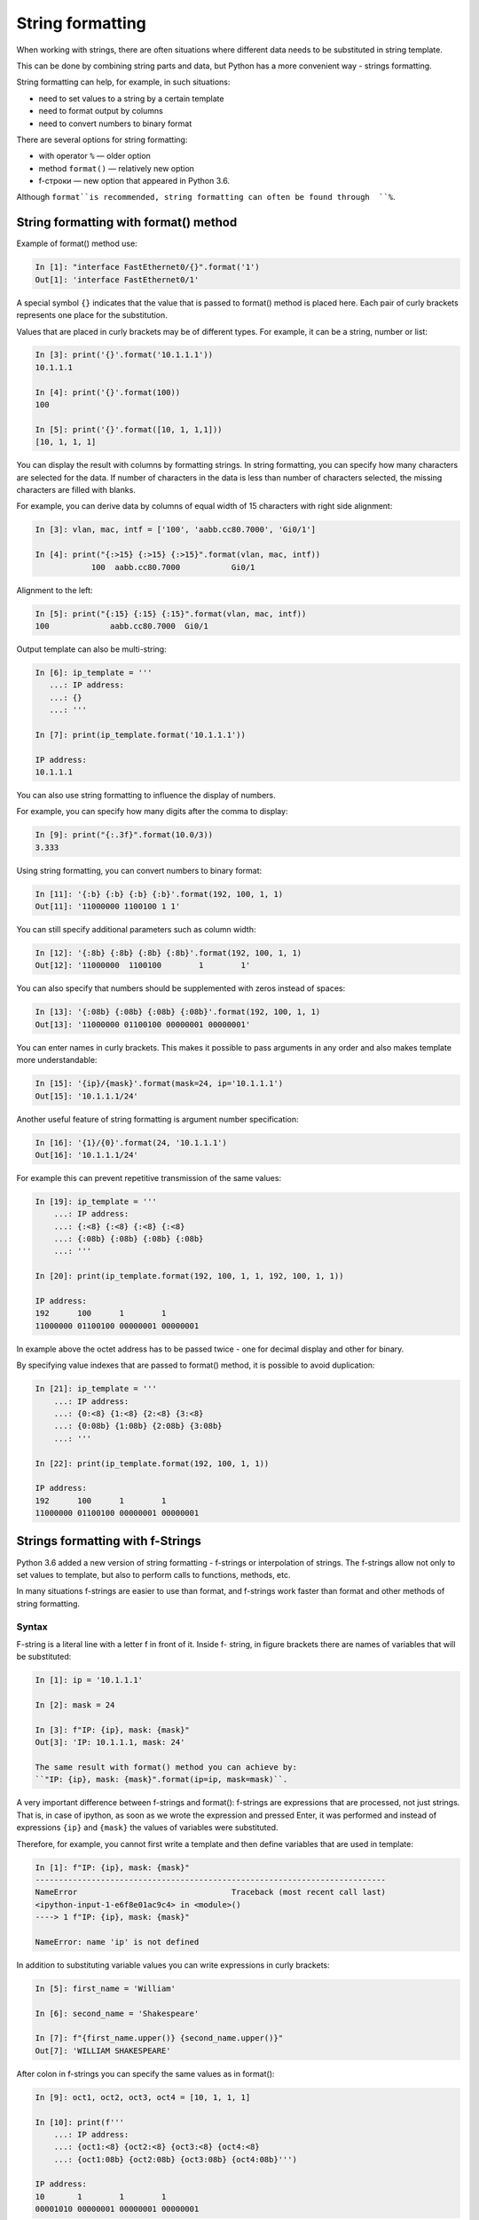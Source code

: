 String formatting
====================

When working with strings, there are often situations where different data needs to be substituted in string template.

This can be done by combining string parts and data, but Python has a more convenient way - strings formatting.

String formatting can help, for example, in such situations:

* need to set values to a string by a certain template
* need to format output by columns
* need to convert numbers to binary format

There are several options for string formatting:

* with operator ``%`` — older option
* method ``format()`` — relatively new option
* f-строки — new option that appeared in Python 3.6.

Although ``format``is recommended, string formatting can often be found through  ``%``.

String formatting with format() method
-------------------------------------

Example of format() method use:

.. code:: python

    In [1]: "interface FastEthernet0/{}".format('1')
    Out[1]: 'interface FastEthernet0/1'

A special symbol ``{}`` indicates that the value that is passed to format() method is placed here. Each pair of curly brackets represents one place for the substitution.

Values that are placed in curly brackets may be of different types. For example, it can be a string, number or list:

.. code:: python

    In [3]: print('{}'.format('10.1.1.1'))
    10.1.1.1

    In [4]: print('{}'.format(100))
    100

    In [5]: print('{}'.format([10, 1, 1,1]))
    [10, 1, 1, 1]

You can display the result with columns by formatting strings. In string formatting, you can specify how many characters are selected for the data. If number of characters in the data is less than number of characters selected, the missing characters are filled with blanks.

For example, you can derive data by columns of equal width of 15 characters with right side alignment:

.. code:: python

    In [3]: vlan, mac, intf = ['100', 'aabb.cc80.7000', 'Gi0/1']

    In [4]: print("{:>15} {:>15} {:>15}".format(vlan, mac, intf))
                100  aabb.cc80.7000           Gi0/1

Alignment to the left:

.. code:: python

    In [5]: print("{:15} {:15} {:15}".format(vlan, mac, intf))
    100             aabb.cc80.7000  Gi0/1

Output template can also be multi-string:

.. code:: python

    In [6]: ip_template = '''
       ...: IP address:
       ...: {}
       ...: '''

    In [7]: print(ip_template.format('10.1.1.1'))

    IP address:
    10.1.1.1

You can also use string formatting to influence the display of numbers.

For example, you can specify how many digits after the comma to display:

.. code:: python

    In [9]: print("{:.3f}".format(10.0/3))
    3.333

Using string formatting, you can convert numbers to binary format:

.. code:: python

    In [11]: '{:b} {:b} {:b} {:b}'.format(192, 100, 1, 1)
    Out[11]: '11000000 1100100 1 1'

You can still specify additional parameters such as column width:

.. code:: python

    In [12]: '{:8b} {:8b} {:8b} {:8b}'.format(192, 100, 1, 1)
    Out[12]: '11000000  1100100        1        1'

You can also specify that numbers should be supplemented with zeros instead of spaces:

.. code:: python

    In [13]: '{:08b} {:08b} {:08b} {:08b}'.format(192, 100, 1, 1)
    Out[13]: '11000000 01100100 00000001 00000001'

You can enter names in curly brackets. This makes it possible to pass arguments in any order and also makes template more understandable:

.. code:: python

    In [15]: '{ip}/{mask}'.format(mask=24, ip='10.1.1.1')
    Out[15]: '10.1.1.1/24'

Another useful feature of string formatting is argument number specification:

.. code:: python

    In [16]: '{1}/{0}'.format(24, '10.1.1.1')
    Out[16]: '10.1.1.1/24'

For example this can prevent repetitive transmission of the same values:

.. code:: python

    In [19]: ip_template = '''
        ...: IP address:
        ...: {:<8} {:<8} {:<8} {:<8}
        ...: {:08b} {:08b} {:08b} {:08b}
        ...: '''

    In [20]: print(ip_template.format(192, 100, 1, 1, 192, 100, 1, 1))

    IP address:
    192      100      1        1
    11000000 01100100 00000001 00000001

In example above the octet address has to be passed twice - one for decimal display and other for binary.

By specifying value indexes that are passed to format() method, it is possible to avoid duplication:

.. code:: python

    In [21]: ip_template = '''
        ...: IP address:
        ...: {0:<8} {1:<8} {2:<8} {3:<8}
        ...: {0:08b} {1:08b} {2:08b} {3:08b}
        ...: '''

    In [22]: print(ip_template.format(192, 100, 1, 1))

    IP address:
    192      100      1        1
    11000000 01100100 00000001 00000001


Strings formatting with f-Strings
--------------------------------------

Python 3.6 added a new version of string formatting - f-strings or interpolation of strings. The f-strings allow not only to set values to template, but also to perform calls to functions, methods, etc.

In many situations f-strings are easier to use than format, and f-strings work faster than format and other methods of string formatting.

Syntax
~~~~~~~~~

F-string is a literal line with a letter f in front of it. Inside f- string, in figure brackets there are names of variables that will be substituted:

.. code:: python

    In [1]: ip = '10.1.1.1'

    In [2]: mask = 24

    In [3]: f"IP: {ip}, mask: {mask}"
    Out[3]: 'IP: 10.1.1.1, mask: 24'

    The same result with format() method you can achieve by:
    ``"IP: {ip}, mask: {mask}".format(ip=ip, mask=mask)``.

A very important difference between f-strings and format(): f-strings are expressions that are processed, not just strings. That is, in case of ipython, as soon as we wrote the expression and pressed Enter, it was performed and instead of expressions ``{ip}`` and ``{mask}`` the values of variables were substituted.

Therefore, for example, you cannot first write a template and then define variables that are used in template:

.. code:: python

    In [1]: f"IP: {ip}, mask: {mask}"
    ---------------------------------------------------------------------------
    NameError                                 Traceback (most recent call last)
    <ipython-input-1-e6f8e01ac9c4> in <module>()
    ----> 1 f"IP: {ip}, mask: {mask}"

    NameError: name 'ip' is not defined

In addition to substituting variable values you can write expressions in curly brackets:

.. code:: python

    In [5]: first_name = 'William'

    In [6]: second_name = 'Shakespeare'

    In [7]: f"{first_name.upper()} {second_name.upper()}"
    Out[7]: 'WILLIAM SHAKESPEARE'

After colon in f-strings you can specify the same values as in format():

.. code:: python

    In [9]: oct1, oct2, oct3, oct4 = [10, 1, 1, 1]

    In [10]: print(f'''
        ...: IP address:
        ...: {oct1:<8} {oct2:<8} {oct3:<8} {oct4:<8}
        ...: {oct1:08b} {oct2:08b} {oct3:08b} {oct4:08b}''')

    IP address:
    10       1        1        1
    00001010 00000001 00000001 00000001

.. warning::

  Since for full explanation of f-strings it is necessary to show examples with loops and work with objects that have not yet been considered, this topic is also in the section :ref:`f_string` with additional examples and explanations.

